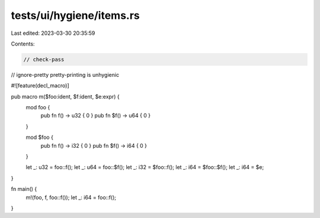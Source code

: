tests/ui/hygiene/items.rs
=========================

Last edited: 2023-03-30 20:35:59

Contents:

.. code-block:: rs

    // check-pass
// ignore-pretty pretty-printing is unhygienic

#![feature(decl_macro)]

pub macro m($foo:ident, $f:ident, $e:expr) {
    mod foo {
        pub fn f() -> u32 { 0 }
        pub fn $f() -> u64 { 0 }
    }

    mod $foo {
        pub fn f() -> i32 { 0 }
        pub fn $f() -> i64 { 0  }
    }

    let _: u32 = foo::f();
    let _: u64 = foo::$f();
    let _: i32 = $foo::f();
    let _: i64 = $foo::$f();
    let _: i64 = $e;
}

fn main() {
    m!(foo, f, foo::f());
    let _: i64 = foo::f();
}


